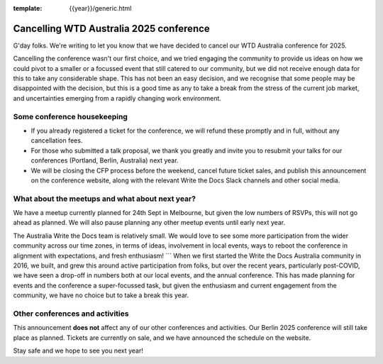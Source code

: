 :template: {{year}}/generic.html

.. post:: August 29, 2025
   :tags: {{shortcode}}-{{year}}, announcement, conference

Cancelling WTD Australia 2025 conference
=========================================

G'day folks. We're writing to let you know that we have decided to cancel our WTD Australia conference for 2025.

Cancelling the conference wasn't our first choice, and we tried engaging the community to provide us ideas on how we could pivot to a smaller or a focussed event that still catered to our community, but we did not receive enough data for this to take any considerable shape.
This has not been an easy decision, and we recognise that some people may be disappointed with the decision, but this is a good time as any to take a break from the stress of the current job market, and uncertainties emerging from a rapidly changing work environment.


Some conference housekeeping
-----------------------------

* If you already registered a ticket for the conference, we will refund these promptly and in full, without any cancellation fees.
* For those who submitted a talk proposal, we thank you greatly and invite you to resubmit your talks for our conferences (Portland, Berlin, Australia) next year.
* We will be closing the CFP process before the weekend, cancel future ticket sales, and publish this announcement on the conference website, along with the relevant Write the Docs Slack channels and other social media.

What about the meetups and what about next year?
-------------------------------------------------

We have a meetup currently planned for 24th Sept in Melbourne, but given the low numbers of RSVPs, this will not go ahead as planned. We will also pause planning any other meetup events until early next year.

The Australia Write the Docs team is relatively small. We would love to see some more participation from the wider community across our time zones, in terms of ideas, involvement in local events, ways to reboot the conference in alignment with expectations, and fresh enthusiasm! ```
When we first started the Write the Docs Australia community in 2016, we built, and grew this around active participation from folks, but over the recent years, particularly post-COVID, we have seen a drop-off in numbers both at our local events, and the annual conference. This has made planning for events and the conference a super-focussed task, but given the enthusiasm and current engagement from the community, we have no choice but to take a break this year.


Other conferences and activities
--------------------------------
This announcement **does not** affect any of our other conferences and activities.
Our Berlin 2025 conference will still take place as planned. Tickets are currently on sale, and we have announced the schedule on the website.

Stay safe and we hope to see you next year!
